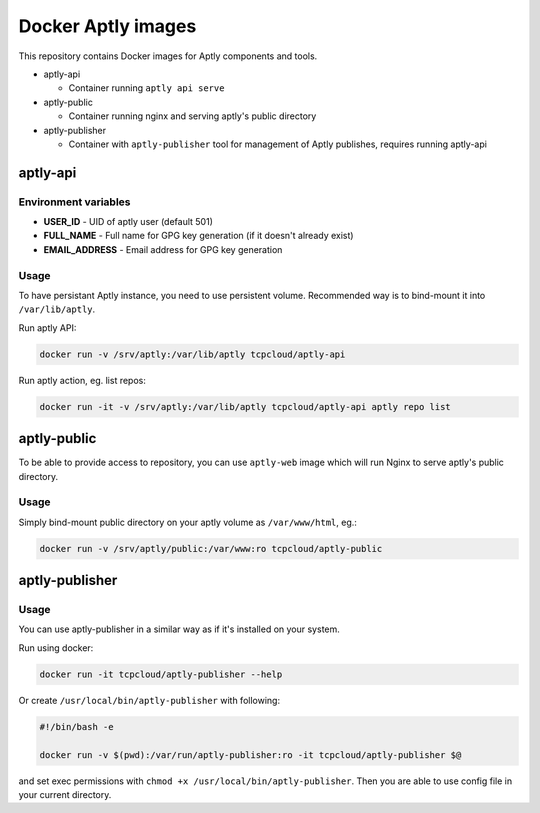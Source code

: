 ===================
Docker Aptly images
===================

This repository contains Docker images for Aptly components and tools.

- aptly-api

  - Container running ``aptly api serve``

- aptly-public

  - Container running nginx and serving aptly's public directory

- aptly-publisher

  - Container with ``aptly-publisher`` tool for management of Aptly publishes,
    requires running aptly-api

aptly-api
=========

Environment variables
---------------------

- **USER_ID** - UID of aptly user (default 501)
- **FULL_NAME** - Full name for GPG key generation (if it doesn't already
  exist)
- **EMAIL_ADDRESS** - Email address for GPG key generation

Usage
-----

To have persistant Aptly instance, you need to use persistent volume.
Recommended way is to bind-mount it into ``/var/lib/aptly``.

Run aptly API:

.. code-block:: bash

    docker run -v /srv/aptly:/var/lib/aptly tcpcloud/aptly-api

Run aptly action, eg. list repos:

.. code-block:: bash

    docker run -it -v /srv/aptly:/var/lib/aptly tcpcloud/aptly-api aptly repo list

aptly-public
============

To be able to provide access to repository, you can use ``aptly-web`` image
which will run Nginx to serve aptly's public directory.

Usage
-----

Simply bind-mount public directory on your aptly volume as ``/var/www/html``,
eg.:

.. code-block:: bash

    docker run -v /srv/aptly/public:/var/www:ro tcpcloud/aptly-public

aptly-publisher
===============

Usage
-----

You can use aptly-publisher in a similar way as if it's installed on your
system.

Run using docker:

.. code-block:: bash

    docker run -it tcpcloud/aptly-publisher --help

Or create ``/usr/local/bin/aptly-publisher`` with following:

.. code-block:: bash

    #!/bin/bash -e

    docker run -v $(pwd):/var/run/aptly-publisher:ro -it tcpcloud/aptly-publisher $@

and set exec permissions with ``chmod +x /usr/local/bin/aptly-publisher``.
Then you are able to use config file in your current directory.
